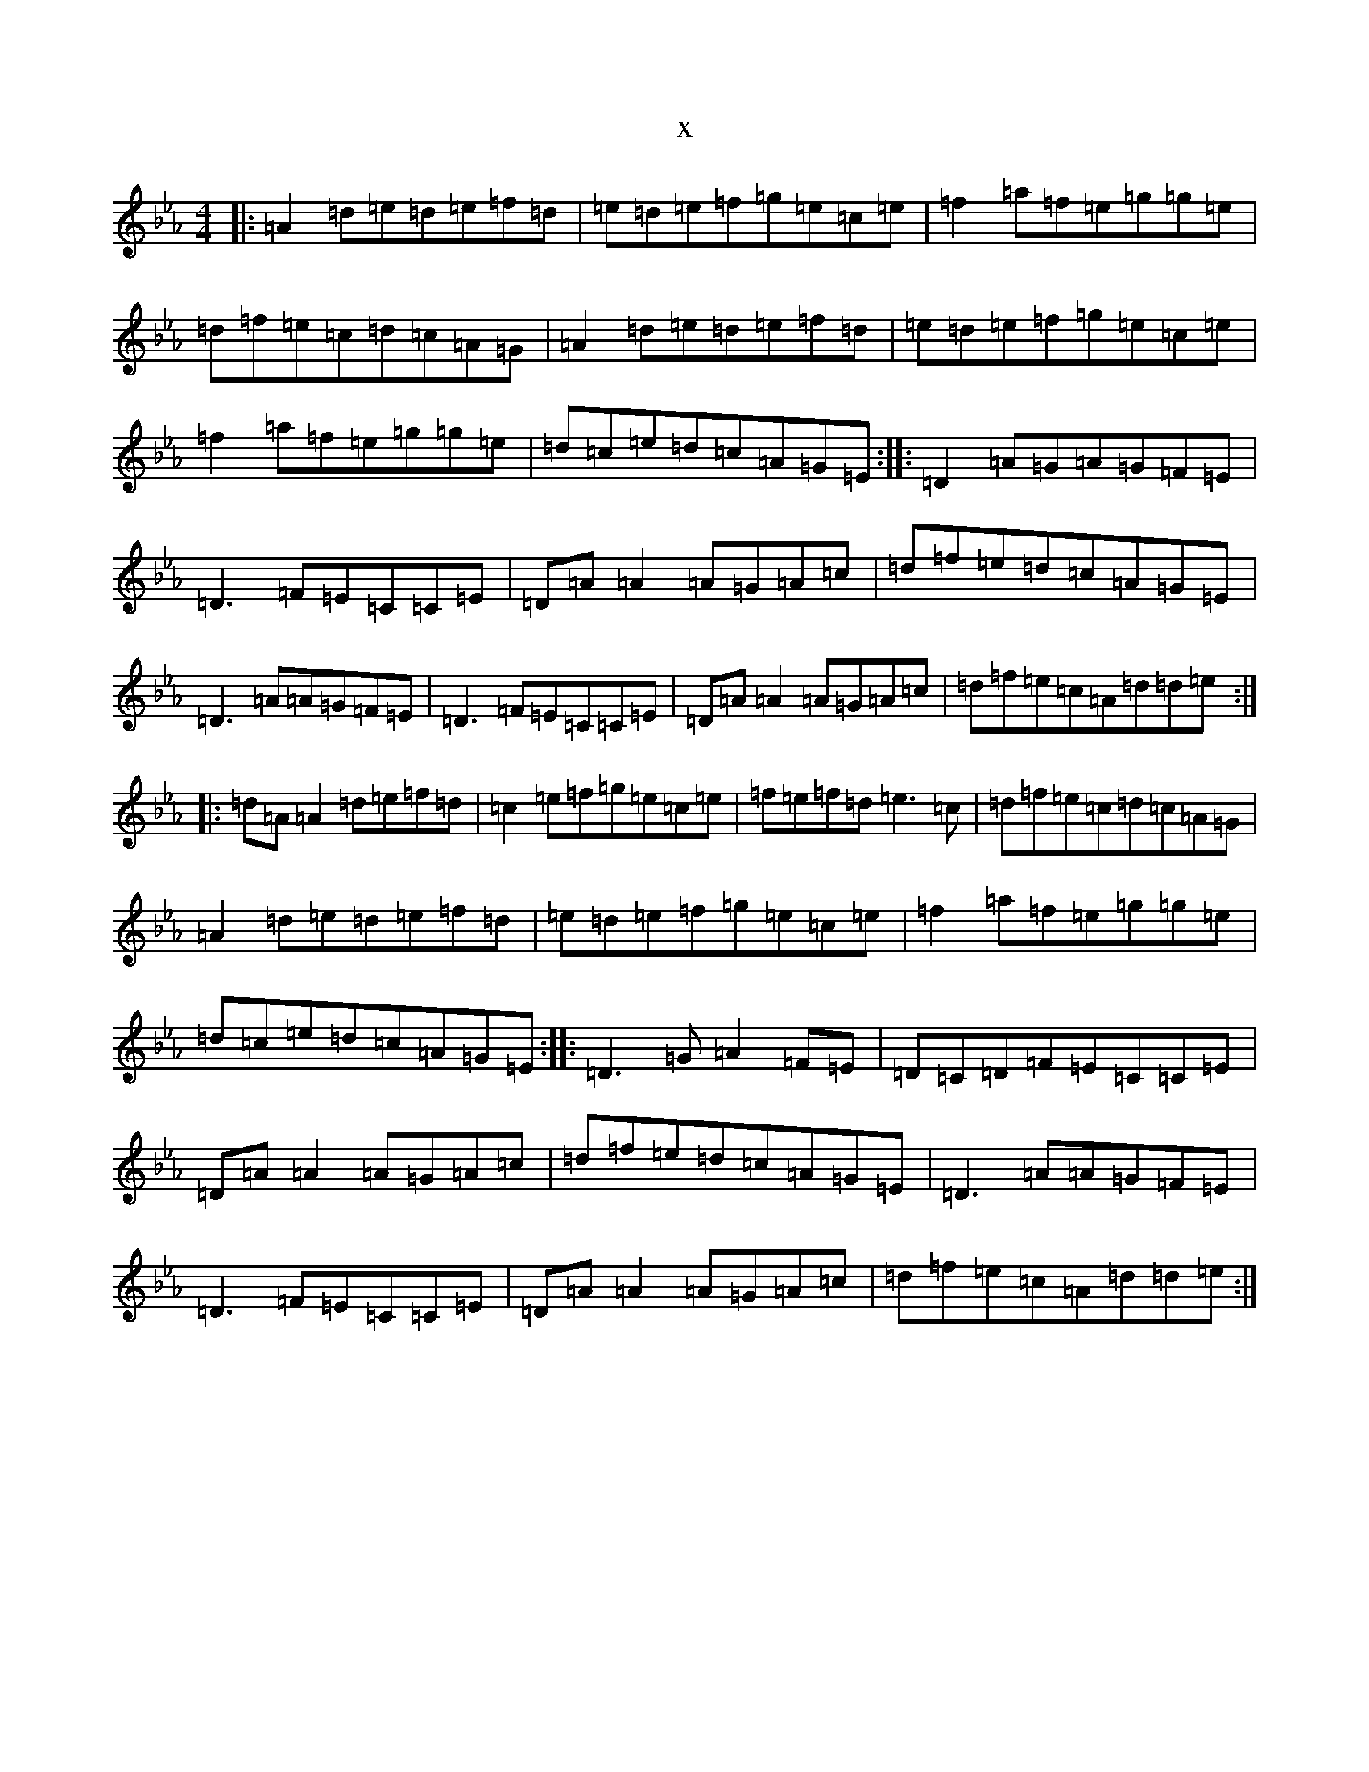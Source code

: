 X:21082
T:x
L:1/8
M:4/4
K: C minor
|:=A2=d=e=d=e=f=d|=e=d=e=f=g=e=c=e|=f2=a=f=e=g=g=e|=d=f=e=c=d=c=A=G|=A2=d=e=d=e=f=d|=e=d=e=f=g=e=c=e|=f2=a=f=e=g=g=e|=d=c=e=d=c=A=G=E:||:=D2=A=G=A=G=F=E|=D3=F=E=C=C=E|=D=A=A2=A=G=A=c|=d=f=e=d=c=A=G=E|=D3=A=A=G=F=E|=D3=F=E=C=C=E|=D=A=A2=A=G=A=c|=d=f=e=c=A=d=d=e:||:=d=A=A2=d=e=f=d|=c2=e=f=g=e=c=e|=f=e=f=d=e3=c|=d=f=e=c=d=c=A=G|=A2=d=e=d=e=f=d|=e=d=e=f=g=e=c=e|=f2=a=f=e=g=g=e|=d=c=e=d=c=A=G=E:||:=D3=G=A2=F=E|=D=C=D=F=E=C=C=E|=D=A=A2=A=G=A=c|=d=f=e=d=c=A=G=E|=D3=A=A=G=F=E|=D3=F=E=C=C=E|=D=A=A2=A=G=A=c|=d=f=e=c=A=d=d=e:|